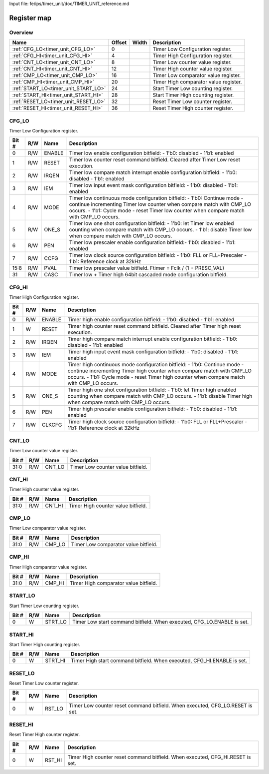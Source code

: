 Input file: fe/ips/timer_unit/doc/TIMER_UNIT_reference.md

Register map
^^^^^^^^^^^^


Overview
""""""""

.. table:: 

    +------------------------------------+------+-----+-------------------------------------+
    |                Name                |Offset|Width|             Description             |
    +====================================+======+=====+=====================================+
    |:ref:`CFG_LO<timer_unit_CFG_LO>`    |     0|     |Timer Low Configuration register.    |
    +------------------------------------+------+-----+-------------------------------------+
    |:ref:`CFG_HI<timer_unit_CFG_HI>`    |     4|     |Timer High Configuration register.   |
    +------------------------------------+------+-----+-------------------------------------+
    |:ref:`CNT_LO<timer_unit_CNT_LO>`    |     8|     |Timer Low counter value register.    |
    +------------------------------------+------+-----+-------------------------------------+
    |:ref:`CNT_HI<timer_unit_CNT_HI>`    |    12|     |Timer High counter value register.   |
    +------------------------------------+------+-----+-------------------------------------+
    |:ref:`CMP_LO<timer_unit_CMP_LO>`    |    16|     |Timer Low comparator value register. |
    +------------------------------------+------+-----+-------------------------------------+
    |:ref:`CMP_HI<timer_unit_CMP_HI>`    |    20|     |Timer High comparator value register.|
    +------------------------------------+------+-----+-------------------------------------+
    |:ref:`START_LO<timer_unit_START_LO>`|    24|     |Start Timer Low counting register.   |
    +------------------------------------+------+-----+-------------------------------------+
    |:ref:`START_HI<timer_unit_START_HI>`|    28|     |Start Timer High counting register.  |
    +------------------------------------+------+-----+-------------------------------------+
    |:ref:`RESET_LO<timer_unit_RESET_LO>`|    32|     |Reset Timer Low counter register.    |
    +------------------------------------+------+-----+-------------------------------------+
    |:ref:`RESET_HI<timer_unit_RESET_HI>`|    36|     |Reset Timer High counter register.   |
    +------------------------------------+------+-----+-------------------------------------+

.. _timer_unit_CFG_LO:

CFG_LO
""""""

Timer Low Configuration register.

.. table:: 

    +-----+---+------+--------------------------------------------------------------------------------------------------------------------------------------------------------------------------------------------------------------------------------------------+
    |Bit #|R/W| Name |                                                                                                                Description                                                                                                                 |
    +=====+===+======+============================================================================================================================================================================================================================================+
    |    0|R/W|ENABLE|Timer low enable configuration bitfield: - 1'b0: disabled - 1'b1: enabled                                                                                                                                                                   |
    +-----+---+------+--------------------------------------------------------------------------------------------------------------------------------------------------------------------------------------------------------------------------------------------+
    |    1|R/W|RESET |Timer low counter reset command bitfield. Cleared after Timer Low reset execution.                                                                                                                                                          |
    +-----+---+------+--------------------------------------------------------------------------------------------------------------------------------------------------------------------------------------------------------------------------------------------+
    |    2|R/W|IRQEN |Timer low compare match interrupt enable configuration bitfield: - 1'b0: disabled - 1'b1: enabled                                                                                                                                           |
    +-----+---+------+--------------------------------------------------------------------------------------------------------------------------------------------------------------------------------------------------------------------------------------------+
    |    3|R/W|IEM   |Timer low input event mask configuration bitfield: - 1'b0: disabled - 1'b1: enabled                                                                                                                                                         |
    +-----+---+------+--------------------------------------------------------------------------------------------------------------------------------------------------------------------------------------------------------------------------------------------+
    |    4|R/W|MODE  |Timer low continuous mode configuration bitfield: - 1'b0: Continue mode - continue incrementing Timer low counter when compare match with CMP_LO occurs. - 1'b1: Cycle mode - reset Timer low counter when compare match with CMP_LO occurs.|
    +-----+---+------+--------------------------------------------------------------------------------------------------------------------------------------------------------------------------------------------------------------------------------------------+
    |    5|R/W|ONE_S |Timer low one shot configuration bitfield: - 1'b0: let Timer low enabled counting when compare match with CMP_LO occurs. - 1'b1: disable Timer low when compare match with CMP_LO occurs.                                                   |
    +-----+---+------+--------------------------------------------------------------------------------------------------------------------------------------------------------------------------------------------------------------------------------------------+
    |    6|R/W|PEN   |Timer low prescaler enable configuration bitfield:- 1'b0: disabled - 1'b1: enabled                                                                                                                                                          |
    +-----+---+------+--------------------------------------------------------------------------------------------------------------------------------------------------------------------------------------------------------------------------------------------+
    |    7|R/W|CCFG  |Timer low clock source configuration bitfield: - 1'b0: FLL or FLL+Prescaler - 1'b1: Reference clock at 32kHz                                                                                                                                |
    +-----+---+------+--------------------------------------------------------------------------------------------------------------------------------------------------------------------------------------------------------------------------------------------+
    |15:8 |R/W|PVAL  |Timer low prescaler value bitfield. Ftimer = Fclk / (1 + PRESC_VAL)                                                                                                                                                                         |
    +-----+---+------+--------------------------------------------------------------------------------------------------------------------------------------------------------------------------------------------------------------------------------------------+
    |   31|R/W|CASC  |Timer low  + Timer high 64bit cascaded mode configuration bitfield.                                                                                                                                                                         |
    +-----+---+------+--------------------------------------------------------------------------------------------------------------------------------------------------------------------------------------------------------------------------------------------+

.. _timer_unit_CFG_HI:

CFG_HI
""""""

Timer High Configuration register.

.. table:: 

    +-----+---+------+-----------------------------------------------------------------------------------------------------------------------------------------------------------------------------------------------------------------------------------------------+
    |Bit #|R/W| Name |                                                                                                                  Description                                                                                                                  |
    +=====+===+======+===============================================================================================================================================================================================================================================+
    |    0|R/W|ENABLE|Timer high enable configuration bitfield: - 1'b0: disabled - 1'b1: enabled                                                                                                                                                                     |
    +-----+---+------+-----------------------------------------------------------------------------------------------------------------------------------------------------------------------------------------------------------------------------------------------+
    |    1|W  |RESET |Timer high counter reset command bitfield. Cleared after Timer high reset execution.                                                                                                                                                           |
    +-----+---+------+-----------------------------------------------------------------------------------------------------------------------------------------------------------------------------------------------------------------------------------------------+
    |    2|R/W|IRQEN |Timer high compare match interrupt enable configuration bitfield: - 1'b0: disabled - 1'b1: enabled                                                                                                                                             |
    +-----+---+------+-----------------------------------------------------------------------------------------------------------------------------------------------------------------------------------------------------------------------------------------------+
    |    3|R/W|IEM   |Timer high input event mask configuration bitfield: - 1'b0: disabled - 1'b1: enabled                                                                                                                                                           |
    +-----+---+------+-----------------------------------------------------------------------------------------------------------------------------------------------------------------------------------------------------------------------------------------------+
    |    4|R/W|MODE  |Timer high continuous mode configuration bitfield: - 1'b0: Continue mode - continue incrementing Timer high counter when compare match with CMP_LO occurs. - 1'b1: Cycle mode - reset Timer high counter when compare match with CMP_LO occurs.|
    +-----+---+------+-----------------------------------------------------------------------------------------------------------------------------------------------------------------------------------------------------------------------------------------------+
    |    5|R/W|ONE_S |Timer high one shot configuration bitfield: - 1'b0: let Timer high enabled counting when compare match with CMP_LO occurs. - 1'b1: disable Timer high when compare match with CMP_LO occurs.                                                   |
    +-----+---+------+-----------------------------------------------------------------------------------------------------------------------------------------------------------------------------------------------------------------------------------------------+
    |    6|R/W|PEN   |Timer high prescaler enable configuration bitfield: - 1'b0: disabled - 1'b1: enabled                                                                                                                                                           |
    +-----+---+------+-----------------------------------------------------------------------------------------------------------------------------------------------------------------------------------------------------------------------------------------------+
    |    7|R/W|CLKCFG|Timer high clock source configuration bitfield: - 1'b0: FLL or FLL+Prescaler - 1'b1: Reference clock at 32kHz                                                                                                                                  |
    +-----+---+------+-----------------------------------------------------------------------------------------------------------------------------------------------------------------------------------------------------------------------------------------------+

.. _timer_unit_CNT_LO:

CNT_LO
""""""

Timer Low counter value register.

.. table:: 

    +-----+---+------+---------------------------------+
    |Bit #|R/W| Name |           Description           |
    +=====+===+======+=================================+
    |31:0 |R/W|CNT_LO|Timer Low counter value bitfield.|
    +-----+---+------+---------------------------------+

.. _timer_unit_CNT_HI:

CNT_HI
""""""

Timer High counter value register.

.. table:: 

    +-----+---+------+----------------------------------+
    |Bit #|R/W| Name |           Description            |
    +=====+===+======+==================================+
    |31:0 |R/W|CNT_HI|Timer High counter value bitfield.|
    +-----+---+------+----------------------------------+

.. _timer_unit_CMP_LO:

CMP_LO
""""""

Timer Low comparator value register.

.. table:: 

    +-----+---+------+------------------------------------+
    |Bit #|R/W| Name |            Description             |
    +=====+===+======+====================================+
    |31:0 |R/W|CMP_LO|Timer Low comparator value bitfield.|
    +-----+---+------+------------------------------------+

.. _timer_unit_CMP_HI:

CMP_HI
""""""

Timer High comparator value register.

.. table:: 

    +-----+---+------+-------------------------------------+
    |Bit #|R/W| Name |             Description             |
    +=====+===+======+=====================================+
    |31:0 |R/W|CMP_HI|Timer High comparator value bitfield.|
    +-----+---+------+-------------------------------------+

.. _timer_unit_START_LO:

START_LO
""""""""

Start Timer Low counting register.

.. table:: 

    +-----+---+-------+----------------------------------------------------------------------+
    |Bit #|R/W| Name  |                             Description                              |
    +=====+===+=======+======================================================================+
    |    0|W  |STRT_LO|Timer Low start command bitfield. When executed, CFG_LO.ENABLE is set.|
    +-----+---+-------+----------------------------------------------------------------------+

.. _timer_unit_START_HI:

START_HI
""""""""

Start Timer High counting register.

.. table:: 

    +-----+---+-------+-----------------------------------------------------------------------+
    |Bit #|R/W| Name  |                              Description                              |
    +=====+===+=======+=======================================================================+
    |    0|W  |STRT_HI|Timer High start command bitfield. When executed, CFG_HI.ENABLE is set.|
    +-----+---+-------+-----------------------------------------------------------------------+

.. _timer_unit_RESET_LO:

RESET_LO
""""""""

Reset Timer Low counter register.

.. table:: 

    +-----+---+------+-----------------------------------------------------------------------------+
    |Bit #|R/W| Name |                                 Description                                 |
    +=====+===+======+=============================================================================+
    |    0|W  |RST_LO|Timer Low counter reset command bitfield. When executed, CFG_LO.RESET is set.|
    +-----+---+------+-----------------------------------------------------------------------------+

.. _timer_unit_RESET_HI:

RESET_HI
""""""""

Reset Timer High counter register.

.. table:: 

    +-----+---+------+------------------------------------------------------------------------------+
    |Bit #|R/W| Name |                                 Description                                  |
    +=====+===+======+==============================================================================+
    |    0|W  |RST_HI|Timer High counter reset command bitfield. When executed, CFG_HI.RESET is set.|
    +-----+---+------+------------------------------------------------------------------------------+
